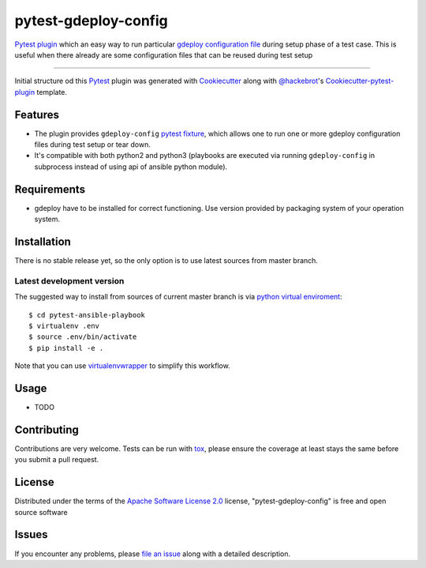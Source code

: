 =====================
pytest-gdeploy-config
=====================

`Pytest`_ `plugin`_ which an easy way to run particular `gdeploy configuration file`_ 
during setup phase of a test case. This is useful when there already are some 
configuration files that can be reused during test setup 

----

Initial structure od this `Pytest`_ plugin was generated with `Cookiecutter`_ 
along with `@hackebrot`_'s `Cookiecutter-pytest-plugin`_ template.


Features
--------

* The plugin provides ``gdeploy-config`` `pytest fixture`_, which allows
  one to run one or more gdeploy configuration files during test setup or tear down.

* It's compatible with both python2 and python3 (playbooks are executed via
  running ``gdeploy-config`` in subprocess instead of using api
  of ansible python module).


Requirements
------------

* gdeploy have to be installed for correct functioning.
  Use version provided by packaging system of your operation system.


Installation
------------

There is no stable release yet, so the only option is to use latest
sources from master branch.

Latest development version 
~~~~~~~~~~~~~~~~~~~~~~~~~~ 

The suggested way to install from sources of current master branch is 
via `python virtual enviroment`_::     

    $ cd pytest-ansible-playbook
    $ virtualenv .env
    $ source .env/bin/activate
    $ pip install -e .
    
Note that you can use `virtualenvwrapper`_ to simplify this workflow.


.. TODO: uncomment the following when the 1st release is done
.. 
.. You can install "pytest-gdeploy-config" via `pip`_ from `PyPI`_::
.. 
..     $ pip install pytest-gdeploy-config


Usage
-----

* TODO

Contributing
------------
Contributions are very welcome. Tests can be run with `tox`_, please ensure
the coverage at least stays the same before you submit a pull request.

License
-------

Distributed under the terms of the `Apache Software License 2.0`_ license, 
"pytest-gdeploy-config" is free and open source software


Issues
------

If you encounter any problems, please `file an issue`_ along with a detailed description.

.. _`Cookiecutter`: https://github.com/audreyr/cookiecutter
.. _`@hackebrot`: https://github.com/hackebrot
.. _`MIT`: http://opensource.org/licenses/MIT
.. _`BSD-3`: http://opensource.org/licenses/BSD-3-Clause
.. _`GNU GPL v3.0`: http://www.gnu.org/licenses/gpl-3.0.txt
.. _`Apache Software License 2.0`: http://www.apache.org/licenses/LICENSE-2.0
.. _`cookiecutter-pytest-plugin`: https://github.com/pytest-dev/cookiecutter-pytest-plugin
.. _`file an issue`: https://github.com/fbalak/pytest-gdeploy-config/issues
.. _`pytest`: https://github.com/pytest-dev/pytest
.. _`pytest fixture`: http://doc.pytest.org/en/latest/fixture.html
.. _`plugin`: http://doc.pytest.org/en/latest/plugins.html
.. _`tox`: https://tox.readthedocs.io/en/latest/
.. _`pip`: https://pypi.python.org/pypi/pip/
.. _`PyPI`: https://pypi.python.org/pypi
.. _`python virtual enviroment`: https://virtualenv.pypa.io/en/stable/ 
.. _`virtualenvwrapper`: https://virtualenvwrapper.readthedocs.io/en/latest/
.. _`gdeploy configuration file`: http://gdeploy.readthedocs.io/en/latest/conf.html
